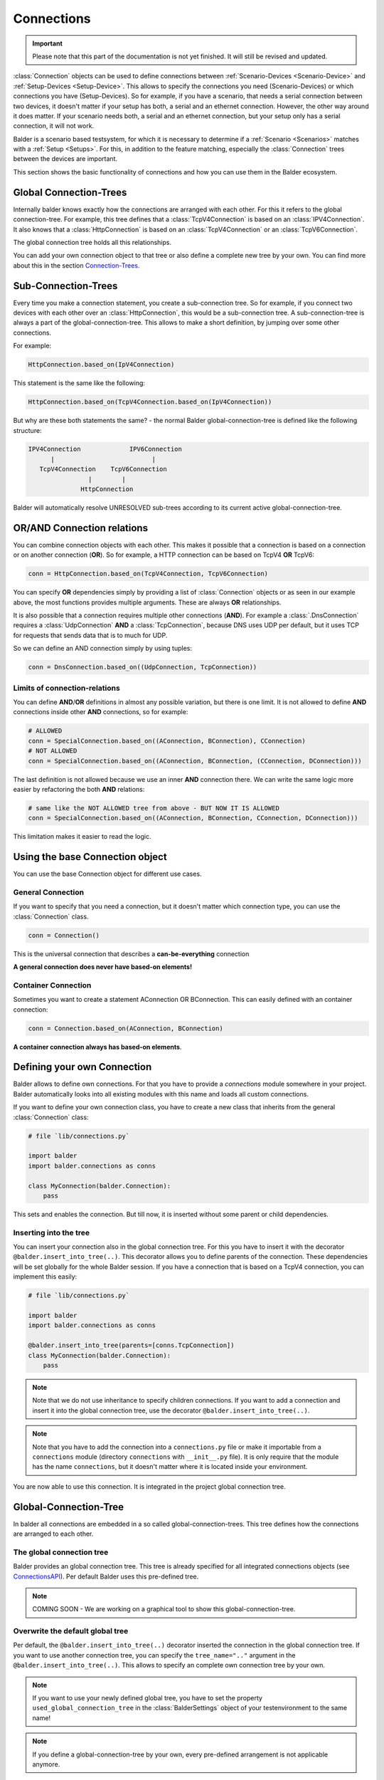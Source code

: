 Connections
***********

.. important::

    .. todo complete reworking of this section

    Please note that this part of the documentation is not yet finished. It will still be revised and updated.

:class:`Connection` objects can be used to define connections between :ref:`Scenario-Devices <Scenario-Device>` and
:ref:`Setup-Devices <Setup-Device>`. This allows to specify the connections you need (Scenario-Devices) or which
connections you have (Setup-Devices). So for example, if you have a scenario, that needs a serial connection between
two devices, it doesn't matter if your setup has both, a serial and an ethernet connection. However, the other way
around it does matter. If your scenario needs both, a serial and an ethernet connection, but your setup only has a
serial connection, it will not work.


Balder is a scenario based testsystem, for which it is necessary to determine if a
:ref:`Scenario <Scenarios>` matches with a :ref:`Setup <Setups>`. For this, in addition to the feature matching,
especially the :class:`Connection` trees between the devices are important.

This section shows the basic functionality of connections and how you can use them in the Balder ecosystem.

Global Connection-Trees
=======================

Internally balder knows exactly how the connections are arranged with each other. For this it refers to the global
connection-tree. For example, this tree defines that a :class:`TcpV4Connection` is based on an :class:`IPV4Connection`.
It also knows that a :class:`HttpConnection` is based on an :class:`TcpV4Connection` or an :class:`TcpV6Connection`.

The global connection tree holds all this relationships.

You can add your own connection object to that tree or also define a complete new tree by your own. You can find more
about this in the section `<Connection-Trees>`_.

Sub-Connection-Trees
====================

Every time you make a connection statement, you create a sub-connection tree. So for example, if you connect two devices
with each other over an :class:`HttpConnection`, this would be a sub-connection tree. A sub-connection-tree is always a
part of the global-connection-tree. This allows to make a short definition, by jumping over some other connections.

For example:

.. code-block:: python

    HttpConnection.based_on(IpV4Connection)

This statement is the same like the following:

.. code-block:: python

    HttpConnection.based_on(TcpV4Connection.based_on(IpV4Connection))

But why are these both statements the same? - the normal Balder global-connection-tree is defined like the following
structure:

.. code-block::

    IPV4Connection             IPV6Connection
          |                          |
       TcpV4Connection    TcpV6Connection
                    |        |
                  HttpConnection

Balder will automatically resolve UNRESOLVED sub-trees according to its current active global-connection-tree.

OR/AND Connection relations
===========================

You can combine connection objects with each other. This makes it possible that a connection is based on a connection or
on another connection (**OR**). So for example, a HTTP connection can be based on TcpV4 **OR** TcpV6:

.. code-block::

    conn = HttpConnection.based_on(TcpV4Connection, TcpV6Connection)

You can specify **OR** dependencies simply by providing a list of :class:`Connection` objects or as seen in our example
above, the most functions provides multiple arguments. These are always **OR** relationships.


It is also possible that a connection requires multiple other connections (**AND**). For example a
:class:`.DnsConnection` requires a :class:`UdpConnection` **AND** a :class:`TcpConnection`, because DNS uses UDP per
default, but it uses TCP for requests that sends data that is to much for UDP.

So we can define an AND connection simply by using tuples:

.. code-block::

    conn = DnsConnection.based_on((UdpConnection, TcpConnection))

Limits of connection-relations
------------------------------

You can define **AND**/**OR** definitions in almost any possible variation, but there is one limit.
It is not allowed to define **AND** connections inside other **AND** connections, so for example:

.. code-block:: python

    # ALLOWED
    conn = SpecialConnection.based_on((AConnection, BConnection), CConnection)
    # NOT ALLOWED
    conn = SpecialConnection.based_on((AConnection, BConnection, (CConnection, DConnection)))

The last definition is not allowed because we use an inner **AND** connection there. We can write the same logic more
easier by refactoring the both **AND** relations:

.. code-block:: python

    # same like the NOT ALLOWED tree from above - BUT NOW IT IS ALLOWED
    conn = SpecialConnection.based_on((AConnection, BConnection, CConnection, DConnection)))

This limitation makes it easier to read the logic.

Using the base Connection object
================================

You can use the base Connection object for different use cases.

General Connection
------------------

If you want to specify that you need a connection, but it doesn't matter which connection type, you can use
the :class:`Connection` class.

.. code-block:: python

    conn = Connection()

This is the universal connection that describes a **can-be-everything** connection

**A general connection does never have based-on elements!**

Container Connection
--------------------

Sometimes you want to create a statement AConnection OR BConnection. This can easily defined with an container
connection:

.. code-block:: python

    conn = Connection.based_on(AConnection, BConnection)

**A container connection always has based-on elements**.

Defining your own Connection
============================

Balder allows to define own connections. For that you have to provide a `connections` module somewhere in your project.
Balder automatically looks into all existing modules with this name and loads all custom connections.

If you want to define your own connection class, you have to create a new class that inherits from the general
:class:`Connection` class:

.. code-block:: python

    # file `lib/connections.py`

    import balder
    import balder.connections as conns

    class MyConnection(balder.Connection):
        pass

This sets and enables the connection. But till now, it is inserted without some parent or child dependencies.

Inserting into the tree
-----------------------

You can insert your connection also in the global connection tree. For this you have to insert it with the decorator
``@balder.insert_into_tree(..)``. This decorator allows you to define parents of the connection. These dependencies will
be set globally for the whole Balder session. If you have a connection that is based on a TcpV4 connection, you can
implement this easily:

.. code-block:: python

    # file `lib/connections.py`

    import balder
    import balder.connections as conns

    @balder.insert_into_tree(parents=[conns.TcpConnection])
    class MyConnection(balder.Connection):
        pass

.. note::
    Note that we do not use inheritance to specify children connections. If you want to add a connection and insert it
    into the global connection tree, use the decorator ``@balder.insert_into_tree(..)``.

.. note::
    Note that you have to add the connection into a ``connections.py`` file or make it importable from a ``connections``
    module (directory ``connections`` with ``__init__.py`` file). It is only require that the module has the name
    ``connections``, but it doesn't matter where it is located inside your environment.

You are now able to use this connection. It is integrated in the project global connection tree.

Global-Connection-Tree
======================

In balder all connections are embedded in a so called global-connection-trees. This tree defines how the connections are
arranged to each other.

The global connection tree
--------------------------

Balder provides an global connection tree. This tree is already specified for all integrated connections objects (see
`<Connections API>`_). Per default Balder uses this pre-defined tree.

.. note::
    COMING SOON - We are working on a graphical tool to show this global-connection-tree.

..
    .. todo

Overwrite the default global tree
---------------------------------

Per default, the ``@balder.insert_into_tree(..)`` decorator inserted the connection in the global connection tree. If
you want to use another connection tree, you can specify the ``tree_name=".."`` argument in the
``@balder.insert_into_tree(..)``. This allows to specify an complete own connection tree by your own.

.. note::
    If you want to use your newly defined global tree, you have to set the property ``used_global_connection_tree``
    in the :class:`BalderSettings` object of your testenvironment to the same name!

.. note::
    If you define a global-connection-tree by your own, every pre-defined arrangement is not applicable anymore.

So let's take a look at the following example:

.. code-block:: python

    # file 'balderglob.py'

    import balder

    class Settings(balder.BalderSettings):
        used_global_connection_tree = 'my_project_one'

.. code-block:: python

    # file `lib/connections.py`
    import balder
    from balder import connections as conns

    @balder.insert_into_tree(parents=[conns.TcpConnection], tree_name="my_project_one")
    class MyTcpConnection():
        pass

.. warning::

    Be careful with changing the standard connection tree. With that, there is no connection included in the tree
    anymore, so you have to define every connection by yourself. If you use standard balder connections
    note that some BalderHub projects uses the original balder connections.

    If you want to change the tree dependencies for an existing tree, you can use the class method ``set_parents(..)``.

    .. code-block::

        from balder import connections as conns

        conns.DnsConnection.set_parents(
            parents=[(conns.UdpConnection, conns.TcpConnection)], tree_name="my_project_one")

What means CONTAINED-IN?
========================

.. warning::
    This section is still under development.

..
    .. todo